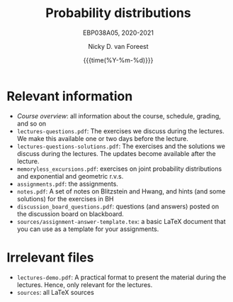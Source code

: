 #+title:   Probability distributions
#+SUBTITLE: EBP038A05, 2020-2021
#+author: Nicky D. van Foreest
#+date: {{{time(%Y-%m-%d)}}}

* Relevant information
- [[course_overview.org][Course overview]]:  all information about the course, schedule, grading, and so on
- ~lectures-questions.pdf~: The exercises we discuss during the lectures. We make this available one or two days before the lecture.
- ~lectures-questions-solutions.pdf~: The exercises and the solutions we discuss during the lectures. The updates become available  after the lecture.
- ~memoryless_excursions.pdf~: exercises on joint probability distributions and  exponential and geometric r.v.s.
- ~assignments.pdf~: the assignments.
- ~notes.pdf~: A set of notes on Blitzstein and Hwang, and hints (and some solutions) for the exercises in BH
- ~discussion_board_questions.pdf~: questions (and answers) posted on the discussion board on blackboard.
- =sources/assignment-answer-template.tex=:  a  basic LaTeX  document that you can use as a template for your assignments.




* Irrelevant files

- ~lectures-demo.pdf~: A practical format to present the material during the lectures. Hence, only relevant for the lectures.
- ~sources~: all LaTeX sources
